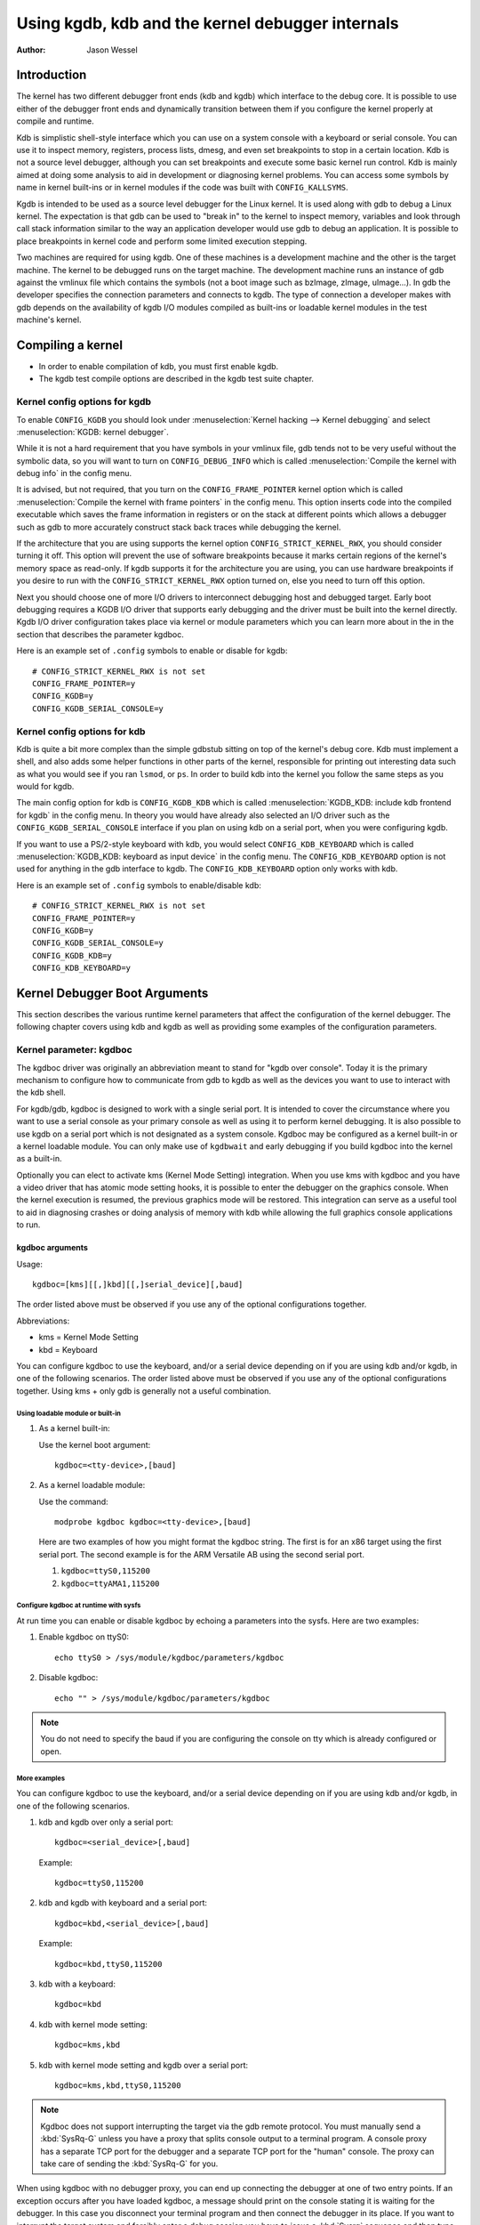 =================================================
Using kgdb, kdb and the kernel debugger internals
=================================================

:Author: Jason Wessel

Introduction
============

The kernel has two different debugger front ends (kdb and kgdb) which
interface to the debug core. It is possible to use either of the
debugger front ends and dynamically transition between them if you
configure the kernel properly at compile and runtime.

Kdb is simplistic shell-style interface which you can use on a system
console with a keyboard or serial console. You can use it to inspect
memory, registers, process lists, dmesg, and even set breakpoints to
stop in a certain location. Kdb is not a source level debugger, although
you can set breakpoints and execute some basic kernel run control. Kdb
is mainly aimed at doing some analysis to aid in development or
diagnosing kernel problems. You can access some symbols by name in
kernel built-ins or in kernel modules if the code was built with
``CONFIG_KALLSYMS``.

Kgdb is intended to be used as a source level debugger for the Linux
kernel. It is used along with gdb to debug a Linux kernel. The
expectation is that gdb can be used to "break in" to the kernel to
inspect memory, variables and look through call stack information
similar to the way an application developer would use gdb to debug an
application. It is possible to place breakpoints in kernel code and
perform some limited execution stepping.

Two machines are required for using kgdb. One of these machines is a
development machine and the other is the target machine. The kernel to
be debugged runs on the target machine. The development machine runs an
instance of gdb against the vmlinux file which contains the symbols (not
a boot image such as bzImage, zImage, uImage...). In gdb the developer
specifies the connection parameters and connects to kgdb. The type of
connection a developer makes with gdb depends on the availability of
kgdb I/O modules compiled as built-ins or loadable kernel modules in the
test machine's kernel.

Compiling a kernel
==================

-  In order to enable compilation of kdb, you must first enable kgdb.

-  The kgdb test compile options are described in the kgdb test suite
   chapter.

Kernel config options for kgdb
------------------------------

To enable ``CONFIG_KGDB`` you should look under
:menuselection:`Kernel hacking --> Kernel debugging` and select
:menuselection:`KGDB: kernel debugger`.

While it is not a hard requirement that you have symbols in your vmlinux
file, gdb tends not to be very useful without the symbolic data, so you
will want to turn on ``CONFIG_DEBUG_INFO`` which is called
:menuselection:`Compile the kernel with debug info` in the config menu.

It is advised, but not required, that you turn on the
``CONFIG_FRAME_POINTER`` kernel option which is called :menuselection:`Compile
the kernel with frame pointers` in the config menu. This option inserts code
into the compiled executable which saves the frame information in registers
or on the stack at different points which allows a debugger such as gdb to
more accurately construct stack back traces while debugging the kernel.

If the architecture that you are using supports the kernel option
``CONFIG_STRICT_KERNEL_RWX``, you should consider turning it off. This
option will prevent the use of software breakpoints because it marks
certain regions of the kernel's memory space as read-only. If kgdb
supports it for the architecture you are using, you can use hardware
breakpoints if you desire to run with the ``CONFIG_STRICT_KERNEL_RWX``
option turned on, else you need to turn off this option.

Next you should choose one of more I/O drivers to interconnect debugging
host and debugged target. Early boot debugging requires a KGDB I/O
driver that supports early debugging and the driver must be built into
the kernel directly. Kgdb I/O driver configuration takes place via
kernel or module parameters which you can learn more about in the in the
section that describes the parameter kgdboc.

Here is an example set of ``.config`` symbols to enable or disable for kgdb::

  # CONFIG_STRICT_KERNEL_RWX is not set
  CONFIG_FRAME_POINTER=y
  CONFIG_KGDB=y
  CONFIG_KGDB_SERIAL_CONSOLE=y

Kernel config options for kdb
-----------------------------

Kdb is quite a bit more complex than the simple gdbstub sitting on top
of the kernel's debug core. Kdb must implement a shell, and also adds
some helper functions in other parts of the kernel, responsible for
printing out interesting data such as what you would see if you ran
``lsmod``, or ``ps``. In order to build kdb into the kernel you follow the
same steps as you would for kgdb.

The main config option for kdb is ``CONFIG_KGDB_KDB`` which is called
:menuselection:`KGDB_KDB: include kdb frontend for kgdb` in the config menu.
In theory you would have already also selected an I/O driver such as the
``CONFIG_KGDB_SERIAL_CONSOLE`` interface if you plan on using kdb on a
serial port, when you were configuring kgdb.

If you want to use a PS/2-style keyboard with kdb, you would select
``CONFIG_KDB_KEYBOARD`` which is called :menuselection:`KGDB_KDB: keyboard as
input device` in the config menu. The ``CONFIG_KDB_KEYBOARD`` option is not
used for anything in the gdb interface to kgdb. The ``CONFIG_KDB_KEYBOARD``
option only works with kdb.

Here is an example set of ``.config`` symbols to enable/disable kdb::

  # CONFIG_STRICT_KERNEL_RWX is not set
  CONFIG_FRAME_POINTER=y
  CONFIG_KGDB=y
  CONFIG_KGDB_SERIAL_CONSOLE=y
  CONFIG_KGDB_KDB=y
  CONFIG_KDB_KEYBOARD=y

Kernel Debugger Boot Arguments
==============================

This section describes the various runtime kernel parameters that affect
the configuration of the kernel debugger. The following chapter covers
using kdb and kgdb as well as providing some examples of the
configuration parameters.

Kernel parameter: kgdboc
------------------------

The kgdboc driver was originally an abbreviation meant to stand for
"kgdb over console". Today it is the primary mechanism to configure how
to communicate from gdb to kgdb as well as the devices you want to use
to interact with the kdb shell.

For kgdb/gdb, kgdboc is designed to work with a single serial port. It
is intended to cover the circumstance where you want to use a serial
console as your primary console as well as using it to perform kernel
debugging. It is also possible to use kgdb on a serial port which is not
designated as a system console. Kgdboc may be configured as a kernel
built-in or a kernel loadable module. You can only make use of
``kgdbwait`` and early debugging if you build kgdboc into the kernel as
a built-in.

Optionally you can elect to activate kms (Kernel Mode Setting)
integration. When you use kms with kgdboc and you have a video driver
that has atomic mode setting hooks, it is possible to enter the debugger
on the graphics console. When the kernel execution is resumed, the
previous graphics mode will be restored. This integration can serve as a
useful tool to aid in diagnosing crashes or doing analysis of memory
with kdb while allowing the full graphics console applications to run.

kgdboc arguments
~~~~~~~~~~~~~~~~

Usage::

	kgdboc=[kms][[,]kbd][[,]serial_device][,baud]

The order listed above must be observed if you use any of the optional
configurations together.

Abbreviations:

-  kms = Kernel Mode Setting

-  kbd = Keyboard

You can configure kgdboc to use the keyboard, and/or a serial device
depending on if you are using kdb and/or kgdb, in one of the following
scenarios. The order listed above must be observed if you use any of the
optional configurations together. Using kms + only gdb is generally not
a useful combination.

Using loadable module or built-in
^^^^^^^^^^^^^^^^^^^^^^^^^^^^^^^^^

1. As a kernel built-in:

   Use the kernel boot argument::

	kgdboc=<tty-device>,[baud]

2. As a kernel loadable module:

   Use the command::

	modprobe kgdboc kgdboc=<tty-device>,[baud]

   Here are two examples of how you might format the kgdboc string. The
   first is for an x86 target using the first serial port. The second
   example is for the ARM Versatile AB using the second serial port.

   1. ``kgdboc=ttyS0,115200``

   2. ``kgdboc=ttyAMA1,115200``

Configure kgdboc at runtime with sysfs
^^^^^^^^^^^^^^^^^^^^^^^^^^^^^^^^^^^^^^

At run time you can enable or disable kgdboc by echoing a parameters
into the sysfs. Here are two examples:

1. Enable kgdboc on ttyS0::

	echo ttyS0 > /sys/module/kgdboc/parameters/kgdboc

2. Disable kgdboc::

	echo "" > /sys/module/kgdboc/parameters/kgdboc

.. note::

   You do not need to specify the baud if you are configuring the
   console on tty which is already configured or open.

More examples
^^^^^^^^^^^^^

You can configure kgdboc to use the keyboard, and/or a serial device
depending on if you are using kdb and/or kgdb, in one of the following
scenarios.

1. kdb and kgdb over only a serial port::

	kgdboc=<serial_device>[,baud]

   Example::

	kgdboc=ttyS0,115200

2. kdb and kgdb with keyboard and a serial port::

	kgdboc=kbd,<serial_device>[,baud]

   Example::

	kgdboc=kbd,ttyS0,115200

3. kdb with a keyboard::

	kgdboc=kbd

4. kdb with kernel mode setting::

	kgdboc=kms,kbd

5. kdb with kernel mode setting and kgdb over a serial port::

	kgdboc=kms,kbd,ttyS0,115200

.. note::

   Kgdboc does not support interrupting the target via the gdb remote
   protocol. You must manually send a :kbd:`SysRq-G` unless you have a proxy
   that splits console output to a terminal program. A console proxy has a
   separate TCP port for the debugger and a separate TCP port for the
   "human" console. The proxy can take care of sending the :kbd:`SysRq-G`
   for you.

When using kgdboc with no debugger proxy, you can end up connecting the
debugger at one of two entry points. If an exception occurs after you
have loaded kgdboc, a message should print on the console stating it is
waiting for the debugger. In this case you disconnect your terminal
program and then connect the debugger in its place. If you want to
interrupt the target system and forcibly enter a debug session you have
to issue a :kbd:`Sysrq` sequence and then type the letter :kbd:`g`. Then you
disconnect the terminal session and connect gdb. Your options if you
don't like this are to hack gdb to send the :kbd:`SysRq-G` for you as well as
on the initial connect, or to use a debugger proxy that allows an
unmodified gdb to do the debugging.

Kernel parameter: ``kgdboc_earlycon``
-------------------------------------

If you specify the kernel parameter ``kgdboc_earlycon`` and your serial
driver registers a boot console that supports polling (doesn't need
interrupts and implements a nonblocking read() function) kgdb will attempt
to work using the boot console until it can transition to the regular
tty driver specified by the ``kgdboc`` parameter.

Normally there is only one boot console (especially that implements the
read() function) so just adding ``kgdboc_earlycon`` on its own is
sufficient to make this work. If you have more than one boot console you
can add the boot console's name to differentiate. Note that names that
are registered through the boot console layer and the tty layer are not
the same for the same port.

For instance, on one board to be explicit you might do::

   kgdboc_earlycon=qcom_geni kgdboc=ttyMSM0

If the only boot console on the device was "qcom_geni", you could simplify::

   kgdboc_earlycon kgdboc=ttyMSM0

Kernel parameter: ``kgdbwait``
------------------------------

The Kernel command line option ``kgdbwait`` makes kgdb wait for a
debugger connection during booting of a kernel. You can only use this
option if you compiled a kgdb I/O driver into the kernel and you
specified the I/O driver configuration as a kernel command line option.
The kgdbwait parameter should always follow the configuration parameter
for the kgdb I/O driver in the kernel command line else the I/O driver
will not be configured prior to asking the kernel to use it to wait.

The kernel will stop and wait as early as the I/O driver and
architecture allows when you use this option. If you build the kgdb I/O
driver as a loadable kernel module kgdbwait will not do anything.

Kernel parameter: ``kgdbcon``
-----------------------------

The ``kgdbcon`` feature allows you to see printk() messages inside gdb
while gdb is connected to the kernel. Kdb does not make use of the kgdbcon
feature.

Kgdb supports using the gdb serial protocol to send console messages to
the debugger when the debugger is connected and running. There are two
ways to activate this feature.

1. Activate with the kernel command line option::

	kgdbcon

2. Use sysfs before configuring an I/O driver::

	echo 1 > /sys/module/kgdb/parameters/kgdb_use_con

.. note::

   If you do this after you configure the kgdb I/O driver, the
   setting will not take effect until the next point the I/O is
   reconfigured.

.. important::

   You cannot use kgdboc + kgdbcon on a tty that is an
   active system console. An example of incorrect usage is::

	console=ttyS0,115200 kgdboc=ttyS0 kgdbcon

It is possible to use this option with kgdboc on a tty that is not a
system console.

Run time parameter: ``kgdbreboot``
----------------------------------

The kgdbreboot feature allows you to change how the debugger deals with
the reboot notification. You have 3 choices for the behavior. The
default behavior is always set to 0.

.. tabularcolumns:: |p{0.4cm}|p{11.5cm}|p{5.6cm}|

.. flat-table::
  :widths: 1 10 8

  * - 1
    - ``echo -1 > /sys/module/debug_core/parameters/kgdbreboot``
    - Ignore the reboot notification entirely.

  * - 2
    - ``echo 0 > /sys/module/debug_core/parameters/kgdbreboot``
    - Send the detach message to any attached debugger client.

  * - 3
    - ``echo 1 > /sys/module/debug_core/parameters/kgdbreboot``
    - Enter the debugger on reboot notify.

Kernel parameter: ``nokaslr``
-----------------------------

If the architecture that you are using enable KASLR by default,
you should consider turning it off.  KASLR randomizes the
virtual address where the kernel image is mapped and confuse
gdb which resolve kernel symbol address from symbol table
of vmlinux.

Using kdb
=========

Quick start for kdb on a serial port
------------------------------------

This is a quick example of how to use kdb.

1. Configure kgdboc at boot using kernel parameters::

	console=ttyS0,115200 kgdboc=ttyS0,115200 nokaslr

   OR

   Configure kgdboc after the kernel has booted; assuming you are using
   a serial port console::

	echo ttyS0 > /sys/module/kgdboc/parameters/kgdboc

2. Enter the kernel debugger manually or by waiting for an oops or
   fault. There are several ways you can enter the kernel debugger
   manually; all involve using the :kbd:`SysRq-G`, which means you must have
   enabled ``CONFIG_MAGIC_SysRq=y`` in your kernel config.

   -  When logged in as root or with a super user session you can run::

	echo g > /proc/sysrq-trigger

   -  Example using minicom 2.2

      Press: :kbd:`CTRL-A` :kbd:`f` :kbd:`g`

   -  When you have telneted to a terminal server that supports sending
      a remote break

      Press: :kbd:`CTRL-]`

      Type in: ``send break``

      Press: :kbd:`Enter` :kbd:`g`

3. From the kdb prompt you can run the ``help`` command to see a complete
   list of the commands that are available.

   Some useful commands in kdb include:

   =========== =================================================================
   ``lsmod``   Shows where kernel modules are loaded
   ``ps``      Displays only the active processes
   ``ps A``    Shows all the processes
   ``summary`` Shows kernel version info and memory usage
   ``bt``      Get a backtrace of the current process using dump_stack()
   ``dmesg``   View the kernel syslog buffer
   ``go``      Continue the system
   =========== =================================================================

4. When you are done using kdb you need to consider rebooting the system
   or using the ``go`` command to resuming normal kernel execution. If you
   have paused the kernel for a lengthy period of time, applications
   that rely on timely networking or anything to do with real wall clock
   time could be adversely affected, so you should take this into
   consideration when using the kernel debugger.

Quick start for kdb using a keyboard connected console
------------------------------------------------------

This is a quick example of how to use kdb with a keyboard.

1. Configure kgdboc at boot using kernel parameters::

	kgdboc=kbd

   OR

   Configure kgdboc after the kernel has booted::

	echo kbd > /sys/module/kgdboc/parameters/kgdboc

2. Enter the kernel debugger manually or by waiting for an oops or
   fault. There are several ways you can enter the kernel debugger
   manually; all involve using the :kbd:`SysRq-G`, which means you must have
   enabled ``CONFIG_MAGIC_SYSRQ=y`` in your kernel config.

   -  When logged in as root or with a super user session you can run::

	echo g > /proc/sysrq-trigger

   -  Example using a laptop keyboard:

      Press and hold down: :kbd:`Alt`

      Press and hold down: :kbd:`Fn`

      Press and release the key with the label: :kbd:`SysRq`

      Release: :kbd:`Fn`

      Press and release: :kbd:`g`

      Release: :kbd:`Alt`

   -  Example using a PS/2 101-key keyboard

      Press and hold down: :kbd:`Alt`

      Press and release the key with the label: :kbd:`SysRq`

      Press and release: :kbd:`g`

      Release: :kbd:`Alt`

3. Now type in a kdb command such as ``help``, ``dmesg``, ``bt`` or ``go`` to
   continue kernel execution.

Using kgdb / gdb
================

In order to use kgdb you must activate it by passing configuration
information to one of the kgdb I/O drivers. If you do not pass any
configuration information kgdb will not do anything at all. Kgdb will
only actively hook up to the kernel trap hooks if a kgdb I/O driver is
loaded and configured. If you unconfigure a kgdb I/O driver, kgdb will
unregister all the kernel hook points.

All kgdb I/O drivers can be reconfigured at run time, if
``CONFIG_SYSFS`` and ``CONFIG_MODULES`` are enabled, by echo'ing a new
config string to ``/sys/module/<driver>/parameter/<option>``. The driver
can be unconfigured by passing an empty string. You cannot change the
configuration while the debugger is attached. Make sure to detach the
debugger with the ``detach`` command prior to trying to unconfigure a
kgdb I/O driver.

Connecting with gdb to a serial port
------------------------------------

1. Configure kgdboc

   Configure kgdboc at boot using kernel parameters::

	kgdboc=ttyS0,115200

   OR

   Configure kgdboc after the kernel has booted::

	echo ttyS0 > /sys/module/kgdboc/parameters/kgdboc

2. Stop kernel execution (break into the debugger)

   In order to connect to gdb via kgdboc, the kernel must first be
   stopped. There are several ways to stop the kernel which include
   using kgdbwait as a boot argument, via a :kbd:`SysRq-G`, or running the
   kernel until it takes an exception where it waits for the debugger to
   attach.

   -  When logged in as root or with a super user session you can run::

	echo g > /proc/sysrq-trigger

   -  Example using minicom 2.2

      Press: :kbd:`CTRL-A` :kbd:`f` :kbd:`g`

   -  When you have telneted to a terminal server that supports sending
      a remote break

      Press: :kbd:`CTRL-]`

      Type in: ``send break``

      Press: :kbd:`Enter` :kbd:`g`

3. Connect from gdb

   Example (using a directly connected port)::

           % gdb ./vmlinux
           (gdb) set remotebaud 115200
           (gdb) target remote /dev/ttyS0


   Example (kgdb to a terminal server on TCP port 2012)::

           % gdb ./vmlinux
           (gdb) target remote 192.168.2.2:2012


   Once connected, you can debug a kernel the way you would debug an
   application program.

   If you are having problems connecting or something is going seriously
   wrong while debugging, it will most often be the case that you want
   to enable gdb to be verbose about its target communications. You do
   this prior to issuing the ``target remote`` command by typing in::

	set debug remote 1

Remember if you continue in gdb, and need to "break in" again, you need
to issue an other :kbd:`SysRq-G`. It is easy to create a simple entry point by
putting a breakpoint at ``sys_sync`` and then you can run ``sync`` from a
shell or script to break into the debugger.

kgdb and kdb interoperability
=============================

It is possible to transition between kdb and kgdb dynamically. The debug
core will remember which you used the last time and automatically start
in the same mode.

Switching between kdb and kgdb
------------------------------

Switching from kgdb to kdb
~~~~~~~~~~~~~~~~~~~~~~~~~~

There are two ways to switch from kgdb to kdb: you can use gdb to issue
a maintenance packet, or you can blindly type the command ``$3#33``.
Whenever the kernel debugger stops in kgdb mode it will print the
message ``KGDB or $3#33 for KDB``. It is important to note that you have
to type the sequence correctly in one pass. You cannot type a backspace
or delete because kgdb will interpret that as part of the debug stream.

1. Change from kgdb to kdb by blindly typing::

	$3#33

2. Change from kgdb to kdb with gdb::

	maintenance packet 3

   .. note::

     Now you must kill gdb. Typically you press :kbd:`CTRL-Z` and issue
     the command::

	kill -9 %

Change from kdb to kgdb
~~~~~~~~~~~~~~~~~~~~~~~

There are two ways you can change from kdb to kgdb. You can manually
enter kgdb mode by issuing the kgdb command from the kdb shell prompt,
or you can connect gdb while the kdb shell prompt is active. The kdb
shell looks for the typical first commands that gdb would issue with the
gdb remote protocol and if it sees one of those commands it
automatically changes into kgdb mode.

1. From kdb issue the command::

	kgdb

   Now disconnect your terminal program and connect gdb in its place

2. At the kdb prompt, disconnect the terminal program and connect gdb in
   its place.

Running kdb commands from gdb
-----------------------------

It is possible to run a limited set of kdb commands from gdb, using the
gdb monitor command. You don't want to execute any of the run control or
breakpoint operations, because it can disrupt the state of the kernel
debugger. You should be using gdb for breakpoints and run control
operations if you have gdb connected. The more useful commands to run
are things like lsmod, dmesg, ps or possibly some of the memory
information commands. To see all the kdb commands you can run
``monitor help``.

Example::

    (gdb) monitor ps
    1 idle process (state I) and
    27 sleeping system daemon (state M) processes suppressed,
    use 'ps A' to see all.
    Task Addr       Pid   Parent [*] cpu State Thread     Command

    0xc78291d0        1        0  0    0   S  0xc7829404  init
    0xc7954150      942        1  0    0   S  0xc7954384  dropbear
    0xc78789c0      944        1  0    0   S  0xc7878bf4  sh
    (gdb)

kgdb Test Suite
===============

When kgdb is enabled in the kernel config you can also elect to enable
the config parameter ``KGDB_TESTS``. Turning this on will enable a special
kgdb I/O module which is designed to test the kgdb internal functions.

The kgdb tests are mainly intended for developers to test the kgdb
internals as well as a tool for developing a new kgdb architecture
specific implementation. These tests are not really for end users of the
Linux kernel. The primary source of documentation would be to look in
the ``drivers/misc/kgdbts.c`` file.

The kgdb test suite can also be configured at compile time to run the
core set of tests by setting the kernel config parameter
``KGDB_TESTS_ON_BOOT``. This particular option is aimed at automated
regression testing and does not require modifying the kernel boot config
arguments. If this is turned on, the kgdb test suite can be disabled by
specifying ``kgdbts=`` as a kernel boot argument.

Kernel Debugger Internals
=========================

Architecture Specifics
----------------------

The kernel debugger is organized into a number of components:

1. The debug core

   The debug core is found in ``kernel/debugger/debug_core.c``. It
   contains:

   -  A generic OS exception handler which includes sync'ing the
      processors into a stopped state on an multi-CPU system.

   -  The API to talk to the kgdb I/O drivers

   -  The API to make calls to the arch-specific kgdb implementation

   -  The logic to perform safe memory reads and writes to memory while
      using the debugger

   -  A full implementation for software breakpoints unless overridden
      by the arch

   -  The API to invoke either the kdb or kgdb frontend to the debug
      core.

   -  The structures and callback API for atomic kernel mode setting.

      .. note:: kgdboc is where the kms callbacks are invoked.

2. kgdb arch-specific implementation

   This implementation is generally found in ``arch/*/kernel/kgdb.c``. As
   an example, ``arch/x86/kernel/kgdb.c`` contains the specifics to
   implement HW breakpoint as well as the initialization to dynamically
   register and unregister for the trap handlers on this architecture.
   The arch-specific portion implements:

   -  contains an arch-specific trap catcher which invokes
      kgdb_handle_exception() to start kgdb about doing its work

   -  translation to and from gdb specific packet format to struct pt_regs

   -  Registration and unregistration of architecture specific trap
      hooks

   -  Any special exception handling and cleanup

   -  NMI exception handling and cleanup

   -  (optional) HW breakpoints

3. gdbstub frontend (aka kgdb)

   The gdbstub is located in ``kernel/debug/gdbstub.c``. It contains:

   -  All the logic to implement the gdb serial protocol

4. kdb frontend

   The kdb debugger shell is broken down into a number of components.
   The kdb core is located in kernel/debug/kdb. There are a number of
   helper functions in some of the other kernel components to make it
   possible for kdb to examine and report information about the kernel
   without taking locks that could cause a kernel deadlock. The kdb core
   contains implements the following functionality.

   -  A simple shell

   -  The kdb core command set

   -  A registration API to register additional kdb shell commands.

      -  A good example of a self-contained kdb module is the ``ftdump``
         command for dumping the ftrace buffer. See:
         ``kernel/trace/trace_kdb.c``

      -  For an example of how to dynamically register a new kdb command
         you can build the kdb_hello.ko kernel module from
         ``samples/kdb/kdb_hello.c``. To build this example you can set
         ``CONFIG_SAMPLES=y`` and ``CONFIG_SAMPLE_KDB=m`` in your kernel
         config. Later run ``modprobe kdb_hello`` and the next time you
         enter the kdb shell, you can run the ``hello`` command.

   -  The implementation for kdb_printf() which emits messages directly
      to I/O drivers, bypassing the kernel log.

   -  SW / HW breakpoint management for the kdb shell

5. kgdb I/O driver

   Each kgdb I/O driver has to provide an implementation for the
   following:

   -  configuration via built-in or module

   -  dynamic configuration and kgdb hook registration calls

   -  read and write character interface

   -  A cleanup handler for unconfiguring from the kgdb core

   -  (optional) Early debug methodology

   Any given kgdb I/O driver has to operate very closely with the
   hardware and must do it in such a way that does not enable interrupts
   or change other parts of the system context without completely
   restoring them. The kgdb core will repeatedly "poll" a kgdb I/O
   driver for characters when it needs input. The I/O driver is expected
   to return immediately if there is no data available. Doing so allows
   for the future possibility to touch watchdog hardware in such a way
   as to have a target system not reset when these are enabled.

If you are intent on adding kgdb architecture specific support for a new
architecture, the architecture should define ``HAVE_ARCH_KGDB`` in the
architecture specific Kconfig file. This will enable kgdb for the
architecture, and at that point you must create an architecture specific
kgdb implementation.

There are a few flags which must be set on every architecture in their
``asm/kgdb.h`` file. These are:

-  ``NUMREGBYTES``:
     The size in bytes of all of the registers, so that we
     can ensure they will all fit into a packet.

-  ``BUFMAX``:
     The size in bytes of the buffer GDB will read into. This must
     be larger than NUMREGBYTES.

-  ``CACHE_FLUSH_IS_SAFE``:
     Set to 1 if it is always safe to call
     flush_cache_range or flush_icache_range. On some architectures,
     these functions may not be safe to call on SMP since we keep other
     CPUs in a holding pattern.

There are also the following functions for the common backend, found in
``kernel/kgdb.c``, that must be supplied by the architecture-specific
backend unless marked as (optional), in which case a default function
maybe used if the architecture does not need to provide a specific
implementation.

.. kernel-doc:: include/linux/kgdb.h
   :internal:

kgdboc internals
----------------

kgdboc and uarts
~~~~~~~~~~~~~~~~

The kgdboc driver is actually a very thin driver that relies on the
underlying low level to the hardware driver having "polling hooks" to
which the tty driver is attached. In the initial implementation of
kgdboc the serial_core was changed to expose a low level UART hook for
doing polled mode reading and writing of a single character while in an
atomic context. When kgdb makes an I/O request to the debugger, kgdboc
invokes a callback in the serial core which in turn uses the callback in
the UART driver.

When using kgdboc with a UART, the UART driver must implement two
callbacks in the struct uart_ops.
Example from ``drivers/8250.c``::


    #ifdef CONFIG_CONSOLE_POLL
        .poll_get_char = serial8250_get_poll_char,
        .poll_put_char = serial8250_put_poll_char,
    #endif


Any implementation specifics around creating a polling driver use the
``#ifdef CONFIG_CONSOLE_POLL``, as shown above. Keep in mind that
polling hooks have to be implemented in such a way that they can be
called from an atomic context and have to restore the state of the UART
chip on return such that the system can return to normal when the
debugger detaches. You need to be very careful with any kind of lock you
consider, because failing here is most likely going to mean pressing the
reset button.

kgdboc and keyboards
~~~~~~~~~~~~~~~~~~~~~~~~

The kgdboc driver contains logic to configure communications with an
attached keyboard. The keyboard infrastructure is only compiled into the
kernel when ``CONFIG_KDB_KEYBOARD=y`` is set in the kernel configuration.

The core polled keyboard driver for PS/2 type keyboards is in
``drivers/char/kdb_keyboard.c``. This driver is hooked into the debug core
when kgdboc populates the callback in the array called
:c:expr:`kdb_poll_funcs[]`. The kdb_get_kbd_char() is the top-level
function which polls hardware for single character input.

kgdboc and kms
~~~~~~~~~~~~~~~~~~

The kgdboc driver contains logic to request the graphics display to
switch to a text context when you are using ``kgdboc=kms,kbd``, provided
that you have a video driver which has a frame buffer console and atomic
kernel mode setting support.

Every time the kernel debugger is entered it calls
kgdboc_pre_exp_handler() which in turn calls con_debug_enter()
in the virtual console layer. On resuming kernel execution, the kernel
debugger calls kgdboc_post_exp_handler() which in turn calls
con_debug_leave().

Any video driver that wants to be compatible with the kernel debugger
and the atomic kms callbacks must implement the ``mode_set_base_atomic``,
``fb_debug_enter`` and ``fb_debug_leave operations``. For the
``fb_debug_enter`` and ``fb_debug_leave`` the option exists to use the
generic drm fb helper functions or implement something custom for the
hardware. The following example shows the initialization of the
.mode_set_base_atomic operation in
drivers/gpu/drm/i915/intel_display.c::


    static const struct drm_crtc_helper_funcs intel_helper_funcs = {
    [...]
            .mode_set_base_atomic = intel_pipe_set_base_atomic,
    [...]
    };


Here is an example of how the i915 driver initializes the
fb_debug_enter and fb_debug_leave functions to use the generic drm
helpers in ``drivers/gpu/drm/i915/intel_fb.c``::


    static struct fb_ops intelfb_ops = {
    [...]
           .fb_debug_enter = drm_fb_helper_debug_enter,
           .fb_debug_leave = drm_fb_helper_debug_leave,
    [...]
    };


Credits
=======

The following people have contributed to this document:

1. Amit Kale <amitkale@linsyssoft.com>

2. Tom Rini <trini@kernel.crashing.org>

In March 2008 this document was completely rewritten by:

-  Jason Wessel <jason.wessel@windriver.com>

In Jan 2010 this document was updated to include kdb.

-  Jason Wessel <jason.wessel@windriver.com>
